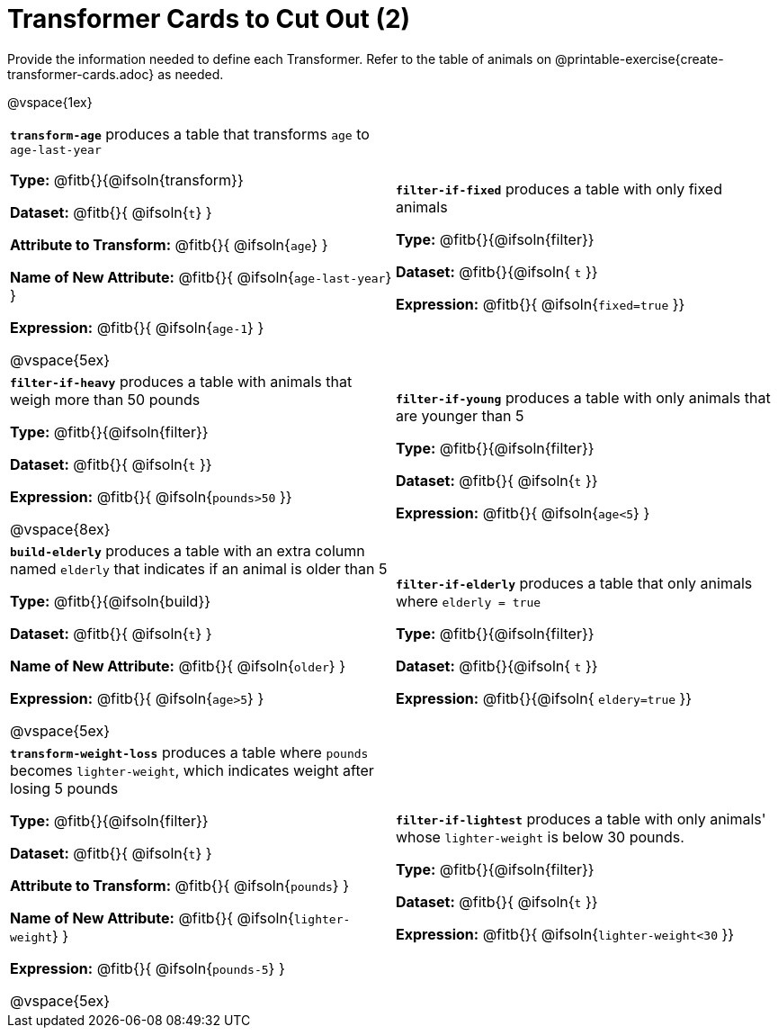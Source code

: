 = Transformer Cards to Cut Out (2)

Provide the information needed to define each Transformer. Refer to the table of animals on @printable-exercise{create-transformer-cards.adoc} as needed.

@vspace{1ex}

[cols="15,15",stripes="none"]
|===

| *`transform-age`* produces a table that transforms `age` to `age-last-year`

*Type:* @fitb{}{@ifsoln{transform}}

*Dataset:* @fitb{}{ @ifsoln{`t`} }

*Attribute to Transform:* @fitb{}{ @ifsoln{`age`} }

*Name of New Attribute:* @fitb{}{ @ifsoln{`age-last-year`} }

*Expression:* @fitb{}{ @ifsoln{`age-1`} }

@vspace{5ex}

| *`filter-if-fixed`* produces a table with only fixed animals

*Type:* @fitb{}{@ifsoln{filter}}

*Dataset:* @fitb{}{@ifsoln{ `t` }}

*Expression:* @fitb{}{ @ifsoln{`fixed=true` }}

| *`filter-if-heavy`* produces a table with animals that weigh more than 50 pounds

*Type:* @fitb{}{@ifsoln{filter}}

*Dataset:* @fitb{}{ @ifsoln{`t` }}

*Expression:* @fitb{}{ @ifsoln{`pounds>50` }}

@vspace{8ex}

| *`filter-if-young`* produces a table with only animals that are younger than 5

*Type:* @fitb{}{@ifsoln{filter}}

*Dataset:* @fitb{}{ @ifsoln{`t` }}

*Expression:* @fitb{}{ @ifsoln{`age<5`} }


| *`build-elderly`* produces a table with an extra column named `elderly` that indicates if an animal is older than 5

*Type:* @fitb{}{@ifsoln{build}}

*Dataset:* @fitb{}{ @ifsoln{`t`} }

*Name of New Attribute:* @fitb{}{ @ifsoln{`older`} }

*Expression:* @fitb{}{ @ifsoln{`age>5`} }

@vspace{5ex}

| *`filter-if-elderly`* produces a table that only animals where `elderly = true`

*Type:* @fitb{}{@ifsoln{filter}}

*Dataset:* @fitb{}{@ifsoln{ `t` }}

*Expression:* @fitb{}{@ifsoln{ `eldery=true` }}


| *`transform-weight-loss`* produces a table where `pounds` becomes `lighter-weight`, which indicates weight after losing 5 pounds

*Type:* @fitb{}{@ifsoln{filter}}

*Dataset:* @fitb{}{ @ifsoln{`t`} }

*Attribute to Transform:* @fitb{}{ @ifsoln{`pounds`} }

*Name of New Attribute:* @fitb{}{ @ifsoln{`lighter-weight`} }

*Expression:* @fitb{}{ @ifsoln{`pounds-5`} }

@vspace{5ex}

| *`filter-if-lightest`* produces a table with only animals' whose `lighter-weight` is below 30 pounds.


*Type:* @fitb{}{@ifsoln{filter}}

*Dataset:* @fitb{}{ @ifsoln{`t` }}

*Expression:* @fitb{}{ @ifsoln{`lighter-weight<30` }}



|===
